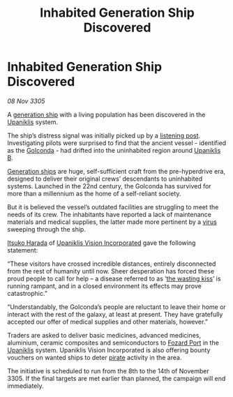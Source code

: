 :PROPERTIES:
:ID:       fbbf6682-ddc0-47de-aeff-1933d6c3f7c7
:END:
#+title: Inhabited Generation Ship Discovered
#+filetags: :3305:galnet:

* Inhabited Generation Ship Discovered

/08 Nov 3305/

A [[id:951f3d20-c3aa-41cc-ba58-cc7d3a5a1d07][generation ship]] with a living population has been discovered in the
[[id:361a46f2-79c4-40bf-9781-4066763914f3][Upaniklis]] system.

The ship’s distress signal was initially picked up by a [[id:4df4a36a-20bf-43ca-9bf1-2324f832ab81][listening
post]]. Investigating pilots were surprised to find that the ancient
vessel - identified as the [[id:fce1d147-f900-41ec-a92c-3ce3d1cae641][Golconda]] - had drifted into the uninhabited
region around [[id:240cb7c7-e94f-46b8-bbda-021a0d0ea538][Upaniklis B]].

[[id:951f3d20-c3aa-41cc-ba58-cc7d3a5a1d07][Generation ships]] are huge, self-sufficient craft from the
pre-hyperdrive era, designed to deliver their original crews’
descendants to uninhabited systems. Launched in the 22nd century, the
Golconda has survived for more than a millennium as the home of a
self-reliant society.

But it is believed the vessel’s outdated facilities are struggling to
meet the needs of its crew. The inhabitants have reported a lack of
maintenance materials and medical supplies, the latter made more
pertinent by a [[id:dd5abb31-73fb-4390-82ad-33030cb49d38][virus]] sweeping through the ship.

[[id:868d286f-de8c-40f7-9743-bbadc4d38423][Itsuko Harada]] of [[id:f3e9c36a-0e5d-493b-8fff-b86cdb2a3dcb][Upaniklis Vision Incorporated]] gave the following
statement:

“These visitors have crossed incredible distances, entirely
disconnected from the rest of humanity until now. Sheer desperation
has forced these proud people to call for help – a disease referred to
as ‘[[id:62c30f25-2c97-444a-8572-7169cfbf1ab5][the wasting kiss]]’ is running rampant, and in a closed environment
its effects may prove catastrophic.”

“Understandably, the Golconda’s people are reluctant to leave their
home or interact with the rest of the galaxy, at least at
present. They have gratefully accepted our offer of medical supplies
and other materials, however.”

Traders are asked to deliver basic medicines, advanced medicines,
aluminium, ceramic composites and semiconductors to [[id:01afd0e9-6618-4c17-b425-4e228f418159][Fozard Port]] in the
[[id:361a46f2-79c4-40bf-9781-4066763914f3][Upaniklis]] system. Upaniklis Vision Incorporated is also offering
bounty vouchers on wanted ships to deter [[id:6c5d5774-5308-4b6f-a575-5ce96cf440db][pirate]] activity in the area.

The initiative is scheduled to run from the 8th to the 14th of
November 3305. If the final targets are met earlier than planned, the
campaign will end immediately.
